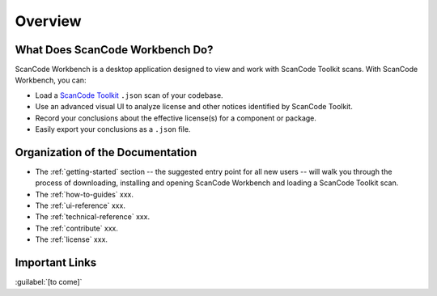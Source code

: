 ========
Overview
========

What Does ScanCode Workbench Do?
================================

ScanCode Workbench is a desktop application designed to view and work with ScanCode Toolkit
scans.  With ScanCode Workbench, you can:

-  Load a `ScanCode Toolkit <https://github.com/nexB/scancode-toolkit>`__ ``.json`` scan of
   your codebase.
-  Use an advanced visual UI to analyze license and other notices identified by ScanCode Toolkit.
-  Record your conclusions about the effective license(s) for a component or package.
-  Easily export your conclusions as a ``.json`` file.

Organization of the Documentation
=================================

-  The :ref:`getting-started` section -- the suggested entry point for all new users -- will walk you through the process of downloading, installing and opening ScanCode Workbench and loading a ScanCode Toolkit scan.

-  The :ref:`how-to-guides` xxx.

-  The :ref:`ui-reference` xxx.

-  The :ref:`technical-reference` xxx.

-  The :ref:`contribute` xxx.

-  The :ref:`license` xxx.

Important Links
===============

:guilabel:`[to come]`
